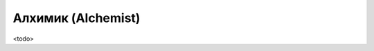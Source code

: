.. rst-class:: char-class
.. _ch3--classes--alchemist:

Алхимик (Alchemist)
=========================================================================================

<todo>